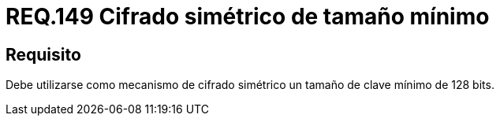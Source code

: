 :slug: rules/149/
:category: rules
:description: En el presente documento se detallan los requerimientos de seguridad relacionados a la importancia de establecer el tamaño mínimo de cifrado simétrico empleado por una organización. Por lo tanto, se recomienda utilizar un tamaño de clave mínimo de 128 bits.
:keywords: Requerimiento, Tamaño, Llaves, Simétrico, Cifrado, Bits.
:rules: yes

= REQ.149 Cifrado simétrico de tamaño mínimo

== Requisito

Debe utilizarse como mecanismo de cifrado simétrico
un tamaño de clave mínimo de 128 +bits+.
